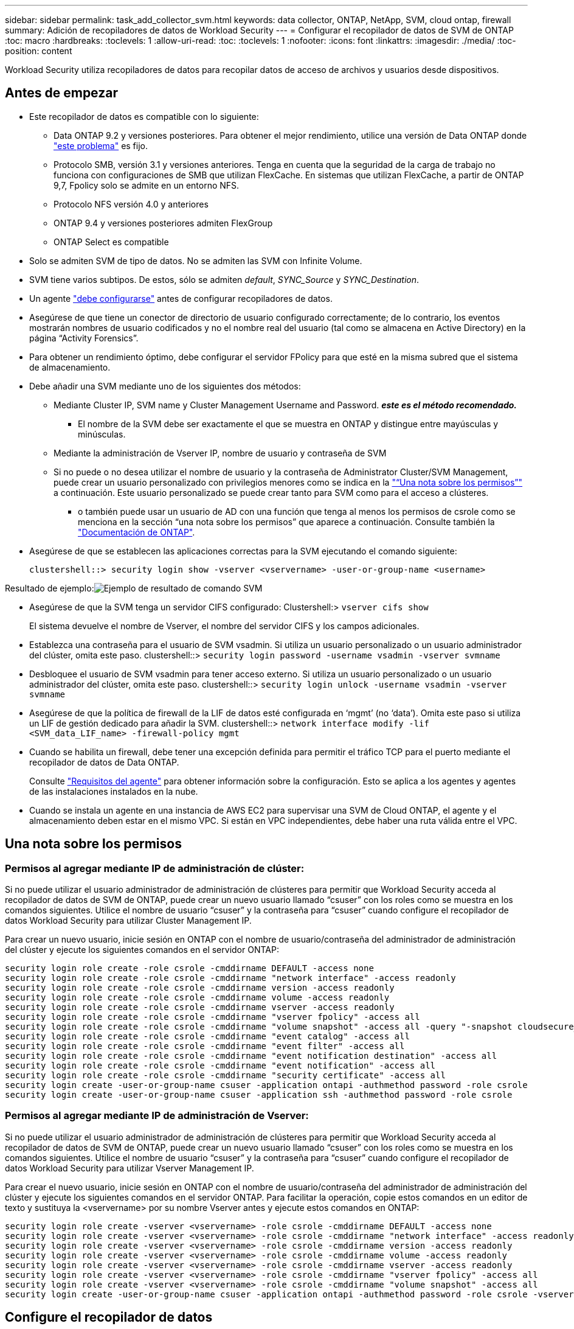 ---
sidebar: sidebar 
permalink: task_add_collector_svm.html 
keywords: data collector, ONTAP, NetApp, SVM, cloud ontap, firewall 
summary: Adición de recopiladores de datos de Workload Security 
---
= Configurar el recopilador de datos de SVM de ONTAP
:toc: macro
:hardbreaks:
:toclevels: 1
:allow-uri-read: 
:toc: 
:toclevels: 1
:nofooter: 
:icons: font
:linkattrs: 
:imagesdir: ./media/
:toc-position: content


[role="lead"]
Workload Security utiliza recopiladores de datos para recopilar datos de acceso de archivos y usuarios desde dispositivos.



== Antes de empezar

* Este recopilador de datos es compatible con lo siguiente:
+
** Data ONTAP 9.2 y versiones posteriores. Para obtener el mejor rendimiento, utilice una versión de Data ONTAP donde link:https://mysupport.netapp.com/site/bugs-online/product/ONTAP/BURT/1372994["este problema"] es fijo.
** Protocolo SMB, versión 3.1 y versiones anteriores.  Tenga en cuenta que la seguridad de la carga de trabajo no funciona con configuraciones de SMB que utilizan FlexCache. En sistemas que utilizan FlexCache, a partir de ONTAP 9,7, Fpolicy solo se admite en un entorno NFS.
** Protocolo NFS versión 4.0 y anteriores
** ONTAP 9.4 y versiones posteriores admiten FlexGroup
** ONTAP Select es compatible


* Solo se admiten SVM de tipo de datos. No se admiten las SVM con Infinite Volume.
* SVM tiene varios subtipos. De estos, sólo se admiten _default_, _SYNC_Source_ y _SYNC_Destination_.
* Un agente link:task_cs_add_agent.html["debe configurarse"] antes de configurar recopiladores de datos.
* Asegúrese de que tiene un conector de directorio de usuario configurado correctamente; de lo contrario, los eventos mostrarán nombres de usuario codificados y no el nombre real del usuario (tal como se almacena en Active Directory) en la página “Activity Forensics”.
* Para obtener un rendimiento óptimo, debe configurar el servidor FPolicy para que esté en la misma subred que el sistema de almacenamiento.


* Debe añadir una SVM mediante uno de los siguientes dos métodos:
+
** Mediante Cluster IP, SVM name y Cluster Management Username and Password. *_este es el método recomendado._*
+
*** El nombre de la SVM debe ser exactamente el que se muestra en ONTAP y distingue entre mayúsculas y minúsculas.


** Mediante la administración de Vserver IP, nombre de usuario y contraseña de SVM
** Si no puede o no desea utilizar el nombre de usuario y la contraseña de Administrator Cluster/SVM Management, puede crear un usuario personalizado con privilegios menores como se indica en la link:#a-note-about-permissions["“Una nota sobre los permisos”"] a continuación. Este usuario personalizado se puede crear tanto para SVM como para el acceso a clústeres.
+
*** o también puede usar un usuario de AD con una función que tenga al menos los permisos de csrole como se menciona en la sección “una nota sobre los permisos” que aparece a continuación. Consulte también la link:https://docs.netapp.com/ontap-9/index.jsp?topic=%2Fcom.netapp.doc.pow-adm-auth-rbac%2FGUID-0DB65B04-71DB-43F4-9A0F-850C93C4896C.html["Documentación de ONTAP"].




* Asegúrese de que se establecen las aplicaciones correctas para la SVM ejecutando el comando siguiente:
+
 clustershell::> security login show -vserver <vservername> -user-or-group-name <username>


Resultado de ejemplo:image:cs_svm_sample_output.png["Ejemplo de resultado de comando SVM"]

* Asegúrese de que la SVM tenga un servidor CIFS configurado: Clustershell:> `vserver cifs show`
+
El sistema devuelve el nombre de Vserver, el nombre del servidor CIFS y los campos adicionales.

* Establezca una contraseña para el usuario de SVM vsadmin. Si utiliza un usuario personalizado o un usuario administrador del clúster, omita este paso. clustershell::> `security login password -username vsadmin -vserver svmname`
* Desbloquee el usuario de SVM vsadmin para tener acceso externo. Si utiliza un usuario personalizado o un usuario administrador del clúster, omita este paso. clustershell::> `security login unlock -username vsadmin -vserver svmname`
* Asegúrese de que la política de firewall de la LIF de datos esté configurada en ‘mgmt’ (no ‘data’). Omita este paso si utiliza un LIF de gestión dedicado para añadir la SVM. clustershell::> `network interface modify -lif <SVM_data_LIF_name> -firewall-policy mgmt`
* Cuando se habilita un firewall, debe tener una excepción definida para permitir el tráfico TCP para el puerto mediante el recopilador de datos de Data ONTAP.
+
Consulte link:concept_cs_agent_requirements.html["Requisitos del agente"] para obtener información sobre la configuración. Esto se aplica a los agentes y agentes de las instalaciones instalados en la nube.

* Cuando se instala un agente en una instancia de AWS EC2 para supervisar una SVM de Cloud ONTAP, el agente y el almacenamiento deben estar en el mismo VPC. Si están en VPC independientes, debe haber una ruta válida entre el VPC.




== Una nota sobre los permisos



=== Permisos al agregar mediante *IP de administración de clúster*:

Si no puede utilizar el usuario administrador de administración de clústeres para permitir que Workload Security acceda al recopilador de datos de SVM de ONTAP, puede crear un nuevo usuario llamado “csuser” con los roles como se muestra en los comandos siguientes. Utilice el nombre de usuario “csuser” y la contraseña para “csuser” cuando configure el recopilador de datos Workload Security para utilizar Cluster Management IP.

Para crear un nuevo usuario, inicie sesión en ONTAP con el nombre de usuario/contraseña del administrador de administración del clúster y ejecute los siguientes comandos en el servidor ONTAP:

....
security login role create -role csrole -cmddirname DEFAULT -access none
security login role create -role csrole -cmddirname "network interface" -access readonly
security login role create -role csrole -cmddirname version -access readonly
security login role create -role csrole -cmddirname volume -access readonly
security login role create -role csrole -cmddirname vserver -access readonly
security login role create -role csrole -cmddirname "vserver fpolicy" -access all
security login role create -role csrole -cmddirname "volume snapshot" -access all -query "-snapshot cloudsecure_*"
security login role create -role csrole -cmddirname "event catalog" -access all
security login role create -role csrole -cmddirname "event filter" -access all
security login role create -role csrole -cmddirname "event notification destination" -access all
security login role create -role csrole -cmddirname "event notification" -access all
security login role create -role csrole -cmddirname "security certificate" -access all
security login create -user-or-group-name csuser -application ontapi -authmethod password -role csrole
security login create -user-or-group-name csuser -application ssh -authmethod password -role csrole
....


=== Permisos al agregar mediante *IP de administración de Vserver*:

Si no puede utilizar el usuario administrador de administración de clústeres para permitir que Workload Security acceda al recopilador de datos de SVM de ONTAP, puede crear un nuevo usuario llamado “csuser” con los roles como se muestra en los comandos siguientes. Utilice el nombre de usuario “csuser” y la contraseña para “csuser” cuando configure el recopilador de datos Workload Security para utilizar Vserver Management IP.

Para crear el nuevo usuario, inicie sesión en ONTAP con el nombre de usuario/contraseña del administrador de administración del clúster y ejecute los siguientes comandos en el servidor ONTAP. Para facilitar la operación, copie estos comandos en un editor de texto y sustituya la <vservername> por su nombre Vserver antes y ejecute estos comandos en ONTAP:

....
security login role create -vserver <vservername> -role csrole -cmddirname DEFAULT -access none
security login role create -vserver <vservername> -role csrole -cmddirname "network interface" -access readonly
security login role create -vserver <vservername> -role csrole -cmddirname version -access readonly
security login role create -vserver <vservername> -role csrole -cmddirname volume -access readonly
security login role create -vserver <vservername> -role csrole -cmddirname vserver -access readonly
security login role create -vserver <vservername> -role csrole -cmddirname "vserver fpolicy" -access all
security login role create -vserver <vservername> -role csrole -cmddirname "volume snapshot" -access all
security login create -user-or-group-name csuser -application ontapi -authmethod password -role csrole -vserver <vservername>
....


== Configure el recopilador de datos

.Pasos para la configuración
. Inicie sesión como administrador o propietario de cuenta en su entorno de Cloud Insights.
. Haga clic en *Admin > colectores de datos > +colectores de datos*
+
El sistema muestra los colectores de datos disponibles.

. Pase el ratón por el icono *NetApp SVM y haga clic en *+Monitor*.
+
El sistema muestra la página de configuración de la SVM de ONTAP. Introduzca los datos necesarios para cada campo.



[cols="2*"]
|===


| Campo | Descripción 


| Nombre | Nombre único para el recopilador de datos 


| Agente | Seleccione un agente configurado de la lista. 


| Conéctese a través de la IP de administración para: | Seleccione Cluster IP o SVM Management IP 


| Dirección IP de administración del clúster/SVM | La dirección IP del clúster o la SVM, según lo seleccionado anteriormente. 


| Nombre de SVM | Nombre de la SVM (este campo es obligatorio cuando se realiza la conexión mediante la IP del clúster) 


| Nombre de usuario | Nombre de usuario para acceder a la SVM/Cluster cuando se añade mediante la IP del clúster las opciones son: 1. Administrador de clúster 2. ‘csuser’ 3. USUARIO AD que tiene un papel similar a csuser. Cuando se añaden mediante IP de SVM, las opciones son: 4. vsadmin 5. ‘csuser’ 6. NOMBRE DE USUARIO DE AD que tiene un papel similar a csuser. 


| Contraseña | Contraseña para el nombre de usuario anterior 


| Filtre los recursos compartidos/volúmenes | Elija si desea incluir o excluir recursos compartidos/volúmenes de la colección de eventos 


| Introduzca los nombres completos de recursos compartidos para excluir o incluir | Lista de recursos compartidos separados por comas para excluir o incluir (según corresponda) de la colección de eventos 


| Introduzca los nombres completos de los volúmenes para excluirlos o incluirlos | Lista de volúmenes separados por comas para excluir o incluir (según corresponda) de la colección de eventos 


| Supervisar el acceso a carpetas | Cuando esta opción está activada, activa los eventos para la supervisión del acceso a carpetas. Tenga en cuenta que la creación, el cambio de nombre y la eliminación de carpetas se supervisarán incluso sin seleccionar esta opción. Al activar esta opción, aumentará el número de eventos supervisados. 


| Establezca el tamaño del búfer de envío de ONTAP | Establece el tamaño del búfer de envío de la directiva de ONTAP. Si se utiliza una versión de ONTAP anterior a 9.8p7 y se observa un problema de rendimiento, el tamaño del búfer de envío de ONTAP se puede modificar para mejorar el rendimiento de ONTAP. Póngase en contacto con el soporte de NetApp si no ve esta opción y desea explorarla. 
|===
.Después de terminar
* En la página Recolectores de datos instalados, utilice el menú de opciones situado a la derecha de cada recopilador para editar el recopilador de datos. Puede reiniciar el recopilador de datos o editar los atributos de configuración del recopilador de datos.




== Configuración recomendada para Metro Cluster

Se recomienda lo siguiente para Metro Cluster:

. Conecte dos recopiladores de datos, uno a la SVM de origen y otro a la SVM de destino.
. Los recopiladores de datos deben estar conectados por _Cluster IP_.
. En cualquier momento, un recopilador de datos debe estar en ejecución, otro será un error.
+
El recopilador de datos actual de la SVM en ‘ejecución’ se mostrará como _running_. El colector de datos actual de la SVM ‘con capacidad superpuesta’ se mostrará como _error_.

. Siempre que haya un cambio, el estado del recopilador de datos cambiará de ‘en ejecución’ a ‘error’ y viceversa.
. El recopilador de datos tardará hasta dos minutos en pasar del estado error al estado en ejecución.




== Política de servicio

Si se utiliza una política de servicio de ONTAP versión 9.9.1, para conectarse al recopilador de orígenes de datos, se necesita el servicio _data-fpolicy-client_ junto con el servicio de datos _data-nfs_ y/o _data-cifs_.

Ejemplo:

....
Testcluster-1::*> net int service-policy create -policy only_data_fpolicy -allowed-addresses 0.0.0.0/0 -vserver aniket_svm
-services data-cifs,data-nfs,data,-core,data-fpolicy-client
(network interface service-policy create)
....
En las versiones de ONTAP anteriores a 9.9.1, no es necesario definir _data-fpolicy-client_.



== Resolución de problemas

Los problemas conocidos y sus resoluciones se describen en la siguiente tabla.

En caso de error, haga clic en _more detail_ en la columna _Status_ para obtener más información sobre el error.

image:CS_Data_Collector_Error.png[""]

[cols="2*"]
|===
| Problema: | Resolución: 


| El recopilador de datos se ejecuta durante algún tiempo y se detiene después de un tiempo aleatorio, con el error "mensaje de error: El conector está en estado de error. Nombre del servicio: Auditoría. Motivo del fallo: Servidor de fpolicy externo sobrecargado." | La velocidad de eventos de ONTAP era mucho mayor que la que puede manejar el cuadro Agente. Por lo tanto, la conexión finalizó. Compruebe el tráfico máximo en CloudSecure cuando se haya realizado la desconexión. Esto puede comprobar en la página *CloudSecure > Activity Forensics > All Activity*. Si el tráfico agregado pico es superior al que puede controlar Agent Box, consulte la página Comprobador de tasa de eventos sobre cómo ajustar el tamaño de la implementación de Collector en un cuadro de agente. Si el Agente fue instalado en el cuadro Agente antes del 4 de marzo de 2021, ejecute los siguientes comandos en el cuadro Agente: Echo 'net.core.rmem_max=8388608' >> /etc/sysctl.conf echo 'net.ipv4.tcp_rmem = 4096 2097152 8388608' >> /etc/sysctl.conf sysctl -p después de reiniciar el colector. 


| El recopilador informa de un mensaje de error: “No se ha encontrado ninguna dirección IP local en el conector que pueda llegar a las interfaces de datos de la SVM”. | Lo más probable es que esto se deba a un problema de red en ONTAP. Siga estos pasos:

1. Asegúrese de que no haya ningún firewall en el LIF de datos de SVM o en el LIF de gestión que bloqueen la conexión desde la SVM.

2. Al añadir una SVM a través de una IP de administración de clúster, asegúrese de que el LIF de datos y el LIF de gestión de la SVM se pueden pingable desde el equipo virtual del agente. En caso de problemas, compruebe la puerta de enlace, la máscara de red y las rutas del LIF.

También puede intentar iniciar sesión en el clúster a través de ssh mediante la IP de administración del clúster y hacer ping a la IP del agente. Asegúrese de que la IP del agente es pingable:

_Network ping -vserver <vserver name> -destination <Agent IP> -lif <Lif Name> -show-detail_

Si no se puede hacer ping, asegúrese de que la configuración de red en ONTAP sea correcta, de modo que el equipo del agente sea pingable.

3. Si ha intentado realizar la conexión a través de la IP del clúster y no funciona, intente realizar la conexión directamente a través de la IP de SVM. Consulte los pasos anteriores para conectar mediante IP de SVM.

4. Al añadir el recopilador a través de las credenciales de SVM IP y vsadmin, compruebe si la SVM Lif tiene el rol Data más Mgmt habilitado. En este caso, ping a la SVM Lif funcionará, sin embargo SSH a la SVM Lif no funcionará.
Si la respuesta es sí, cree una Lif de solo para gestión de SVM y pruebe a conectarse a través de esta Lif de gestión de SVM.

5. Si todavía no funciona, cree una nueva SVM Lif e intente conectarse a través de esa Lif. Asegúrese de que la máscara de subred esté configurada correctamente.

6. Depuración avanzada:
A) Iniciar un seguimiento de paquetes en ONTAP.
b) Intente conectar un recopilador de datos a la SVM desde la interfaz de usuario de CloudSecure.
c) Espere hasta que aparezca el error. Detenga el seguimiento de paquetes en ONTAP.
d) Abra el rastreo de paquetes desde ONTAP. Está disponible en esta ubicación

 _\https://<cluster_mgmt_ip>/spi/<clustername>/etc/log/packet_traces/_

E) Asegúrese de que hay un SYN de ONTAP en el cuadro Agente.
f) Si no hay SYN de ONTAP, entonces es un problema con el firewall en ONTAP.
g) Abra el firewall en ONTAP, de modo que ONTAP pueda conectar la caja del agente.

7. Si sigue sin funcionar, consulte al equipo de red para asegurarse de que no hay ningún firewall externo que bloquee la conexión de ONTAP al cuadro Agente.

8. Verifique que el puerto 7 esté abierto.

9. Si ninguno de los anteriores resuelve el problema, abra un caso con link:http://docs.netapp.com/us-en/cloudinsights/concept_requesting_support.html["Soporte de NetApp"] para más ayuda. 


| Mensaje: "No se ha podido determinar el tipo de ONTAP para [hostname: <IP Address>. Motivo: Error de conexión con Storage System <IP Address>: No se puede acceder al host (no se puede acceder al host)" | 1. Compruebe que se ha proporcionado la dirección IP de administración de SVM o la IP de administración de clúster correctas. 2. SSH a la SVM o el clúster al que pretende conectarse. Una vez que esté conectado, asegúrese de que la SVM o el nombre del clúster sean correctos. 


| Mensaje de error: "El conector está en estado de error. service.name: Auditoría. Motivo del fallo: El servidor de fpolicy externo ha finalizado." | 1. Lo más probable es que un firewall esté bloqueando los puertos necesarios en el equipo del agente. Compruebe que el intervalo de puertos 35000-55000/tcp está abierto para que la máquina del agente se conecte desde la SVM. Asegúrese también de que no hay firewalls habilitados desde la comunicación de bloqueo del lado ONTAP al equipo agente. 2. Escriba el siguiente comando en el cuadro Agente y asegúrese de que el intervalo de puertos está abierto. _Sudo iptables-save | grep 3500*_ la salida de la muestra debería ser: _-A IN_public_allow -p tcp -m tcp --dport 35000 -m conntrack -ctstate NEW -j ACCEPT_ 3. Inicie sesión en SVM, introduzca los siguientes comandos y compruebe que no hay ningún firewall configurado para bloquear la comunicación con ONTAP. _servidor de seguridad show_ _servidor de seguridad de los servicios del sistema muestra_link:https://docs.netapp.com/ontap-9/index.jsp?topic=%2Fcom.netapp.doc.dot-cm-nmg%2FGUID-969851BB-4302-4645-8DAC-1B059D81C5B2.html["Compruebe los comandos del firewall"] En el lado ONTAP. 4. SSH a la SVM/clúster que desea supervisar. Haga ping en la casilla Agent desde el LIF de datos de la SVM (con compatibilidad con CIFS y protocolos NFS) y asegúrese de que funciona ping: _Network ping -vserver <vserver name> -Destination <Agent IP> -lif <Lif Name> -show-detail_ Si no se pueden pingable, asegúrese de que la configuración de red en ONTAP sea correcta, de modo que el agente se pueda pingable. 5.Si se agrega una única SVM dos veces a un inquilino a través de 2 recopiladores de datos, se mostrará este error. Elimine uno de los recopiladores de datos a través de la interfaz de usuario. A continuación, reinicie el otro recopilador de datos a través de la interfaz de usuario. A continuación, el recopilador de datos mostrará el estado “RUNNING” y comenzará a recibir eventos de SVM. Básicamente, en un inquilino, se debe añadir 1 SVM solo una vez, mediante 1 recopilador de datos. 1 SVM no debe añadirse dos veces a través de 2 recopiladores de datos. 6. En los casos en los que se añadió la misma SVM en dos entornos de seguridad de carga de trabajo (inquilinos) distintos, el último tendrá siempre éxito. El segundo colector configurará fpolicy con su propia dirección IP y la pondrá en marcha la primera. De modo que el cobrador en el primero dejará de recibir eventos y su servicio de "auditoria" entrará en estado de error. Para evitar esto, configure cada SVM en un único entorno. 7. Este error también puede ocurrir si las políticas de servicio no están configuradas correctamente. Con ONTAP 9.8 o posterior, para conectarse al recopilador de origen de datos, se necesita el servicio cliente-fpolicy-data junto con el servicio de datos-nfs y/o data-cifs. Además, el servicio de cliente-fpolicy-data debe estar asociado a los LIF de datos de la SVM supervisada. 


| No se ven eventos en la página de actividad. | 1. Compruebe si el colector de ONTAP está en el estado "EN EJECUCIÓN". Si la respuesta es sí, asegúrese de que algunos eventos de cifs se generan en las máquinas virtuales del cliente cifs abriendo algunos archivos. 2. Si no se ve ninguna actividad, inicie sesión en la SVM e introduzca el siguiente comando. _<SVM> learlog show -source fpolicy_ por favor, asegúrese de que no hay errores relacionados con fpolicy. 3. Si no se ve ninguna actividad, inicie sesión en el SVM. Introduzca el siguiente comando _<SVM> policy show_ Compruebe si se ha establecido la directiva fpolicy llamada con el prefijo “cloudsecure_” y el estado es “on”. Si no se establece, lo más probable es que el agente no pueda ejecutar los comandos en la SVM. Asegúrese de que se han seguido todos los requisitos previos descritos al principio de la página. 


| El colector de datos SVM está en estado de error y el mensaje Ererrror es “el agente no ha podido conectarse al recopilador”. | 1. Lo más probable es que el agente esté sobrecargado y no pueda conectarse a los recopiladores de origen de datos. 2. Compruebe cuántos recopiladores de origen de datos están conectados al agente. 3. Compruebe también el flujo de datos en la página “All Activity” de la interfaz de usuario. 4. Si el número de actividades por segundo es significativamente alto, instale otro agente y mueva algunos de los colectores de origen de datos al nuevo agente. 


| El recopilador de datos de SVM muestra el mensaje de error "fpolicy.server.connectError: Node Failed to establecer una conexión con el servidor FPolicy "12.195.15.146" ( Reason: "Select Timed out")" | El firewall está habilitado en SVM/Cluster. Por lo tanto, fpolicy Engine no puede conectarse al servidor fpolicy. Las CLI de ONTAP que pueden utilizarse para obtener más información son: Event log show -source fpolicy que muestra el error event log show -source fpolicy -fields event,action,description que muestra más detalles.link:https://docs.netapp.com/ontap-9/index.jsp?topic=%2Fcom.netapp.doc.dot-cm-nmg%2FGUID-969851BB-4302-4645-8DAC-1B059D81C5B2.html["Compruebe los comandos del firewall"] En el lado ONTAP. 


| Mensaje de error: “El conector está en estado de error. Nombre del servicio:audit. Motivo del fallo: No hay una interfaz de datos válida (función: Datos, protocolos de datos: NFS o CIFS o ambos, estado: Up) encontrado en la SVM.” | Compruebe que hay una interfaz operativa (teniendo la función de protocolo de datos y de datos como CIFS/NFS). 


| El recopilador de datos entra en el estado error y, a continuación, pasa al estado EN EJECUCIÓN después de algún tiempo y, a continuación, vuelve a error. Este ciclo se repite. | Esto ocurre normalmente en el siguiente escenario: 1. Se han agregado varios recopiladores de datos. 2. Los recopiladores de datos que muestran este tipo de comportamiento tendrán 1 SVM agregado a estos recopiladores de datos. Esto significa que 2 o más recopiladores de datos están conectados a 1 SVM. 3. Asegúrese de que 1 recopilador de datos se conecta a solo 1 SVM. 4. Elimine los otros recopiladores de datos que estén conectados a la misma SVM. 


| El conector está en estado de error. Nombre del servicio: Auditoría. Motivo del fallo: No se puede configurar (política en svmname de SVM. Motivo: Se ha especificado un valor no válido para el elemento "hay que incluir" dentro de "fpolicy.policy.scope-modify: "Federal" | Los nombres de los recursos compartidos deben indicarse sin comillas. Edite la configuración DSC de la SVM ONTAP para corregir los nombres de los recursos compartidos. _Include y exclude shares_ no está destinado a una larga lista de nombres de recursos compartidos. En su lugar, utilice el filtrado por volumen si tiene un gran número de recursos compartidos que incluir o excluir. 


| Existen fPolicies en el Cluster que no se utilizan. ¿Qué debería hacer con esas personas antes de instalar Workload Security? | Se recomienda eliminar toda la configuración existente de fpolicy sin usar incluso si están en estado desconectado. Workload Security creará fpolicy con el prefijo "cloudsecure_". Se pueden eliminar todas las demás configuraciones de fpolicy no utilizadas. Comando de la CLI para mostrar la lista de fpolicy: _Fpolicy show_ pasos para eliminar las configuraciones de fpolicy: _Fpolicy disable -vserver <svmname> -policy-name <policy_name>_ _fpolicy scope delete -vserver <svmname> -policy-name <policy_name>_ _fpolicy delete -vserver <svmname> -policy-name <policy_name> <svmname>_ _fpolicy event delete -vserver <svmname> <engine_name> -event-name <event_list>_ _fpolicy Engine 


| Después de habilitar la seguridad de cargas de trabajo, el rendimiento de la ONTAP se ve afectado: La latencia se vuelve esporádicamente alta, la tasa de IOPS se hace más baja de forma esporádica. | Asegúrese de utilizar una versión de Data ONTAP donde link:https://mysupport.netapp.com/site/bugs-online/product/ONTAP/BURT/1415152["este problema"] es fijo. La versión mínima de ONTAP recomendada es 9.8P7. Si se utiliza una versión de ONTAP anterior a 9.8p7 y se observa este problema de rendimiento, el tamaño del búfer de envío de ONTAP se puede modificar para mejorar el rendimiento de ONTAP. Póngase en contacto con el soporte de NetApp si desea explorar esta opción y no vea esta configuración al añadir un nuevo recopilador de datos o editar uno existente. 


| El recopilador de datos está en error, muestra este mensaje de error. “Error: El conector está en estado de error. Nombre del servicio: Auditoría. Motivo del fallo: No se puede configurar la política en SVM_test. Motivo: Falta el valor del campo zapi: Eventos. “ | Empiece con una nueva SVM solo con el servicio NFS configurado. Añadir un recopilador de datos de SVM de ONTAP en Workload Security. CIFS se configura como un protocolo permitido para la SVM mientras se añade el recopilador de datos de la SVM de ONTAP en Workload Security. Espere hasta que el recopilador de datos de Workload Security muestre un error. Dado que el servidor CIFS NO está configurado en la SVM, este error, tal como se muestra en la izquierda, se muestra con Workload Security. Edite el recopilador de datos de la SVM de ONTAP y anule la comprobación de CIFS como protocolo permitido. Guarde el recopilador de datos. Empezará a funcionar únicamente con el protocolo NFS habilitado. 


| El recopilador de datos muestra el mensaje de error: “Error: No se pudo determinar el estado del recopilador en 2 reintentos, intente reiniciar el colector de nuevo (código de error: AGENT008)”. | 1. En la página colectores de datos, desplácese a la derecha del recopilador de datos que da el error y haga clic en el menú 3 puntos. Seleccione _Edit_. Vuelva a introducir la contraseña del recopilador de datos. Guarde el recopilador de datos pulsando el botón _Save_. El recopilador de datos se reiniciará y se debería solucionar el error. 2. Es posible que el equipo del agente no tenga suficiente espacio de CPU o RAM, por eso los DSCs fallan. Compruebe el número de colectores de datos que se agregan al agente en la máquina. Si es superior a 20, aumente la capacidad de CPU y RAM de la máquina del agente. Una vez que la CPU y la RAM se aumentan, los DSCs se inicializarán y luego se pondrán en funcionamiento automáticamente. Consulte la guía de tamaños en link:https://docs.netapp.com/us-en/cloudinsights/concept_cs_event_rate_checker.html["esta página"]. 
|===
Si todavía tiene problemas, póngase en contacto con los enlaces de soporte mencionados en la página *Ayuda > Soporte*.
